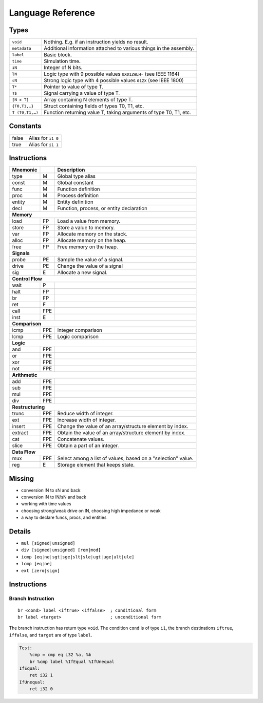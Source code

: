 Language Reference
==================

Types
-----

===============  ====
``void``         Nothing. E.g. if an instruction yields no result.
``metadata``     Additional information attached to various things in the assembly.
``label``        Basic block.
``time``         Simulation time.
``iN``           Integer of N bits.
``lN``           Logic type with 9 possible values ``UX01ZWLH-`` (see IEEE 1164)
``sN``           Strong logic type with 4 possible values ``01ZX`` (see IEEE 1800)
``T*``           Pointer to value of type T.
``T$``           Signal carrying a value of type T.
``[N x T]``      Array containing N elements of type T.
``{T0,T1,…}``    Struct containing fields of types T0, T1, etc.
``T (T0,T1,…)``  Function returning value T, taking arguments of type T0, T1, etc.
===============  ====


Constants
---------

=====  ====
false  Alias for ``i1 0``
true   Alias for ``i1 1``
=====  ====


Instructions
------------

========  ====  ====
Mnemonic        Description
========  ====  ====
type      M     Global type alias
const     M     Global constant
func      M     Function definition
proc      M     Process definition
entity    M     Entity definition
decl      M     Function, process, or entity declaration
**Memory**
--------------------
load      FP    Load a value from memory.
store     FP    Store a value to memory.
var       FP    Allocate memory on the stack.
alloc     FP    Allocate memory on the heap.
free      FP    Free memory on the heap.
**Signals**
--------------------
probe     PE    Sample the value of a signal.
drive     PE    Change the value of a signal
sig       E     Allocate a new signal.
**Control Flow**
--------------------
wait      P
halt      FP
br        FP
ret       F
call      FPE
inst      E
**Comparison**
--------------------
icmp      FPE   Integer comparison
lcmp      FPE   Logic comparison
**Logic**
--------------------
and       FPE
or        FPE
xor       FPE
not       FPE
**Arithmetic**
--------------------
add       FPE
sub       FPE
mul       FPE
div       FPE
**Restructuring**
--------------------
trunc     FPE   Reduce width of integer.
ext       FPE   Increase width of integer.
insert    FPE   Change the value of an array/structure element by index.
extract   FPE   Obtain the value of an array/structure element by index.
cat       FPE   Concatenate values.
slice     FPE   Obtain a part of an integer.
**Data Flow**
--------------------
mux       FPE   Select among a list of values, based on a "selection" value.
reg       E     Storage element that keeps state.
========  ====  ====


Missing
-------

* conversion lN to sN and back
* conversion iN to lN/sN and back
* working with time values
* choosing strong/weak drive on lN, choosing high impedance or weak
* a way to declare funcs, procs, and entities


Details
-------

* ``mul [signed|unsigned]``
* ``div [signed|unsigned] [rem|mod]``
* ``icmp [eq|ne|sgt|sge|slt|sle|ugt|uge|ult|ule]``
* ``lcmp [eq|ne]``
* ``ext [zero|sign]``


Instructions
------------


Branch Instruction
^^^^^^^^^^^^^^^^^^

::

    br <cond> label <iftrue> <iffalse>  ; conditional form
    br label <target>                   ; unconditional form

The branch instruction has return type ``void``. The condition ``cond`` is of type ``i1``, the branch destinations ``iftrue``, ``iffalse``, and ``target`` are of type ``label``.

.. code-block:: llhd

    Test:
        %cmp = cmp eq i32 %a, %b
        br %cmp label %IfEqual %IfUnequal
    IfEqual:
        ret i32 1
    IfUnequal:
        ret i32 0
